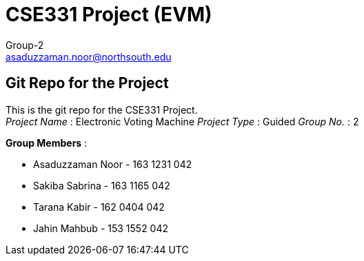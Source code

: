 = CSE331 Project (EVM)
Group-2 <asaduzzaman.noor@northsouth.edu>

== Git Repo for the Project

This is the git repo for the CSE331 Project. +
_Project Name_ : Electronic Voting Machine
_Project Type_ : Guided
_Group No._ : 2

*Group Members* :

* Asaduzzaman Noor - 163 1231 042
* Sakiba Sabrina - 163 1165 042
* Tarana Kabir - 162 0404 042
* Jahin Mahbub - 153 1552 042

